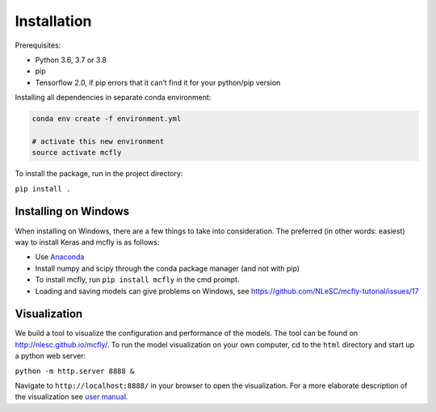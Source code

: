 Installation
============

Prerequisites:

* Python 3.6, 3.7 or 3.8
* pip
* Tensorflow 2.0, if pip errors that it can’t find it for your python/pip version


Installing all dependencies in separate conda environment:

.. code:: sh

   conda env create -f environment.yml

   # activate this new environment
   source activate mcfly

To install the package, run in the project directory:

``pip install .``

Installing on Windows
~~~~~~~~~~~~~~~~~~~~~

When installing on Windows, there are a few things to take into
consideration. The preferred (in other words: easiest) way to install
Keras and mcfly is as follows:

* Use `Anaconda <https://www.anaconda.com/download>`__
* Install numpy and scipy through the conda package manager (and not with pip)
* To install mcfly, run ``pip install mcfly`` in the cmd prompt.
* Loading and saving models can give problems on Windows, see https://github.com/NLeSC/mcfly-tutorial/issues/17


Visualization
~~~~~~~~~~~~~

We build a tool to visualize the configuration and performance of the
models. The tool can be found on http://nlesc.github.io/mcfly/. To run
the model visualization on your own computer, cd to the ``html``
directory and start up a python web server:

``python -m http.server 8888 &``

Navigate to ``http://localhost:8888/`` in your browser to open the
visualization. For a more elaborate description of the visualization see
`user
manual <https://mcfly.readthedocs.io/en/latest/user_manual.html>`__.
